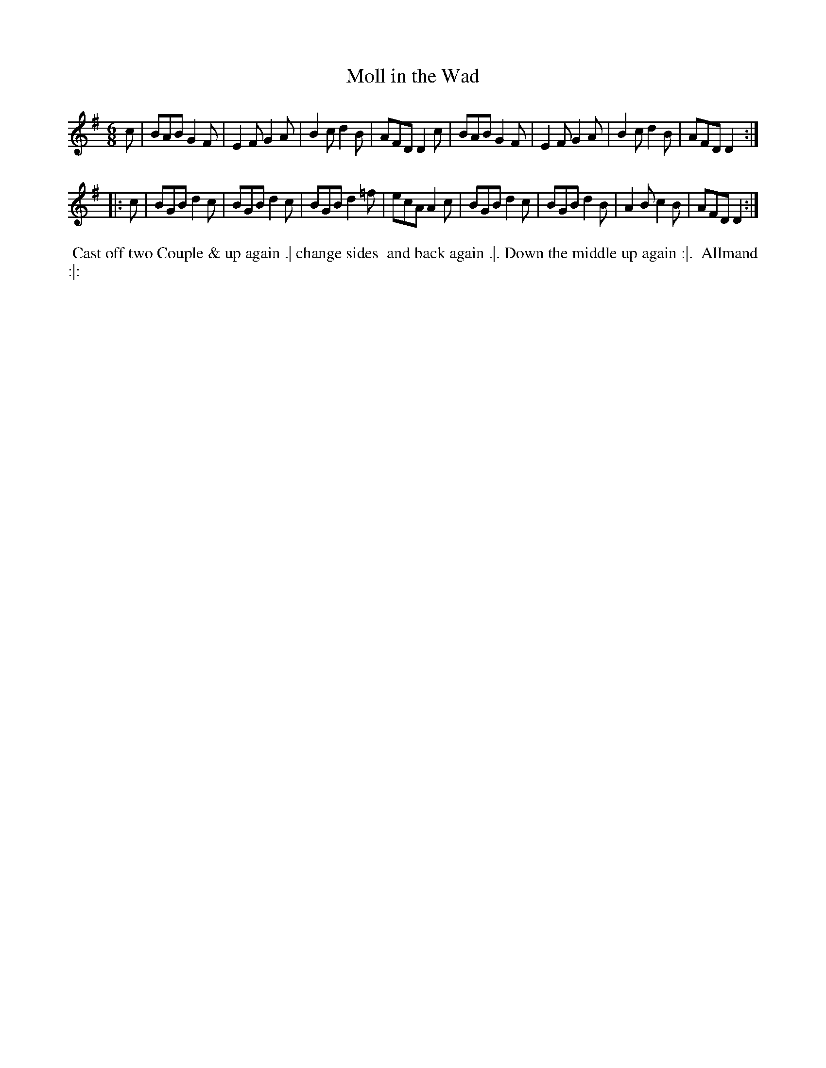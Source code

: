 X: 111
T: Moll in the Wad
%R: jig
Z: 2018 John Chambers <jc:trillian.mit.edu>
B: Bland and Weller "Country Dances for the Year 1798" p.11 #1
M: 6/8
L: 1/8
K: Em
% - - - - - - - - - - - - - - - - - - - - - - - - -
c |\
BAB G2F | E2F G2A | B2c d2B | AFD D2c |\
BAB G2F | E2F G2A | B2c d2B | AFD D2 :|
|: c |\
BGB d2c | BGB d2c | BGB d2=f | ecA A2c |\
BGB d2c | BGB d2B | A2B c2B | AFD D2 :|
% - - - - - - - - - - - - - - - - - - - - - - - - -
%%begintext align
%% Cast off two Couple & up again .| change sides
%% and back again .|. Down the middle up again :|.
%% Allmand :|:
%%endtext
% - - - - - - - - - - - - - - - - - - - - - - - - -
